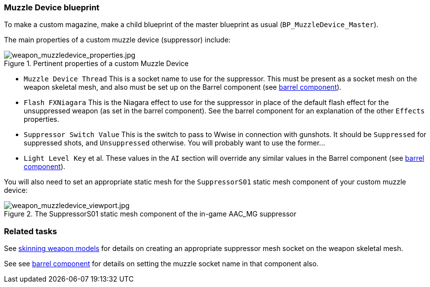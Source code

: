 ### Muzzle Device blueprint

To make a custom magazine, make a child blueprint of the master blueprint as usual (`BP_MuzzleDevice_Master`).

The main properties of a custom muzzle device (suppressor) include:

.Pertinent properties of a custom Muzzle Device
image::/images/sdk/weapon/weapon_muzzledevice_properties.jpg[weapon_muzzledevice_properties.jpg]

* `Muzzle Device Thread` This is a socket name to use for the suppressor. This must be present as a socket mesh on the weapon skeletal mesh, and also must be set up on the Barrel component (see link:/modding/sdk/weapon/component-barrel[barrel component]).
* `Flash FXNiagara` This is the Niagara effect to use for the suppressor in place of the default flash effect for the unsuppressed weapon (as set in the barrel component). See the barrel component for an explanation of the other `Effects` properties.
* `Suppressor Switch Value` This is the switch to pass to Wwise in connection with gunshots. It should be `Suppressed` for suppressed shots, and `Unsuppressed` otherwise. You will probably want to use the former\...
* `Light Level Key` et al. These values in the `AI` section will override any similar values in the Barrel component (see link:/modding/sdk/weapon/component-barrel[barrel component]).

You will also need to set an appropriate static mesh for the `SuppressorS01` static mesh component of your custom muzzle device:

.The SuppressorS01 static mesh component of the in-game AAC_MG suppressor
image::/images/sdk/weapon/weapon_muzzledevice_viewport.jpg[weapon_muzzledevice_viewport.jpg]

### Related tasks

See link:/modding/sdk/weapon/skinning-weapon-models[skinning weapon models] for details on creating an appropriate suppressor mesh socket on the weapon skeletal mesh.

See see link:/modding/sdk/weapon/component-barrel[barrel component] for details on setting the muzzle socket name in that component also.
